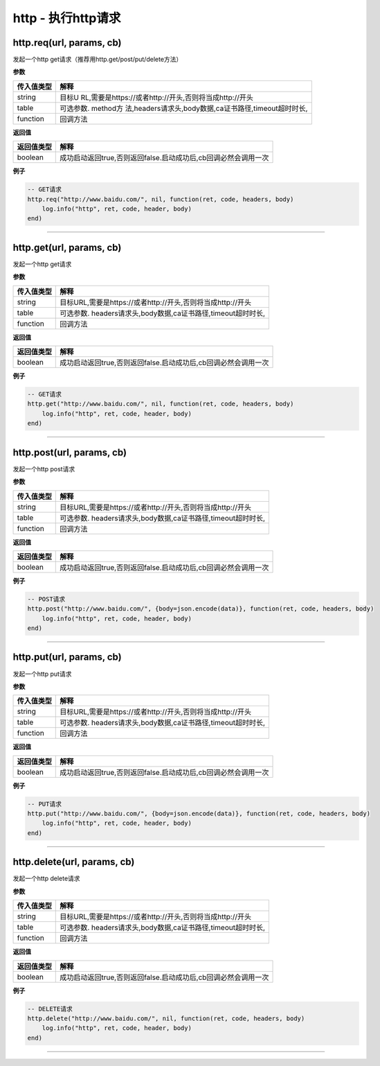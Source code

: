 http - 执行http请求
===================

http.req(url, params, cb)
-------------------------

发起一个http get请求（推荐用http.get/post/put/delete方法）

**参数**

+------------+--------------------------------------------------------+
| 传入值类型 | 解释                                                   |
+============+========================================================+
| string     | 目标U                                                  |
|            | RL,需要是https://或者http://开头,否则将当成http://开头 |
+------------+--------------------------------------------------------+
| table      | 可选参数.                                              |
|            | method方                                               |
|            | 法,headers请求头,body数据,ca证书路径,timeout超时时长,  |
+------------+--------------------------------------------------------+
| function   | 回调方法                                               |
+------------+--------------------------------------------------------+

**返回值**

+------------+----------------------------------------------------------------+
| 返回值类型 | 解释                                                           |
+============+================================================================+
| boolean    | 成功启动返回true,否则返回false.启动成功后,cb回调必然会调用一次 |
+------------+----------------------------------------------------------------+

**例子**

.. code:: lua

   -- GET请求
   http.req("http://www.baidu.com/", nil, function(ret, code, headers, body)
       log.info("http", ret, code, header, body)
   end)

--------------

http.get(url, params, cb)
-------------------------

发起一个http get请求

**参数**

========== ============================================================
传入值类型 解释
========== ============================================================
string     目标URL,需要是https://或者http://开头,否则将当成http://开头
table      可选参数. headers请求头,body数据,ca证书路径,timeout超时时长,
function   回调方法
========== ============================================================

**返回值**

+------------+----------------------------------------------------------------+
| 返回值类型 | 解释                                                           |
+============+================================================================+
| boolean    | 成功启动返回true,否则返回false.启动成功后,cb回调必然会调用一次 |
+------------+----------------------------------------------------------------+

**例子**

.. code:: lua

   -- GET请求
   http.get("http://www.baidu.com/", nil, function(ret, code, headers, body)
       log.info("http", ret, code, header, body)
   end)

--------------

http.post(url, params, cb)
--------------------------

发起一个http post请求

**参数**

========== ============================================================
传入值类型 解释
========== ============================================================
string     目标URL,需要是https://或者http://开头,否则将当成http://开头
table      可选参数. headers请求头,body数据,ca证书路径,timeout超时时长,
function   回调方法
========== ============================================================

**返回值**

+------------+----------------------------------------------------------------+
| 返回值类型 | 解释                                                           |
+============+================================================================+
| boolean    | 成功启动返回true,否则返回false.启动成功后,cb回调必然会调用一次 |
+------------+----------------------------------------------------------------+

**例子**

.. code:: lua

   -- POST请求
   http.post("http://www.baidu.com/", {body=json.encode(data)}, function(ret, code, headers, body)
       log.info("http", ret, code, header, body)
   end)

--------------

http.put(url, params, cb)
-------------------------

发起一个http put请求

**参数**

========== ============================================================
传入值类型 解释
========== ============================================================
string     目标URL,需要是https://或者http://开头,否则将当成http://开头
table      可选参数. headers请求头,body数据,ca证书路径,timeout超时时长,
function   回调方法
========== ============================================================

**返回值**

+------------+----------------------------------------------------------------+
| 返回值类型 | 解释                                                           |
+============+================================================================+
| boolean    | 成功启动返回true,否则返回false.启动成功后,cb回调必然会调用一次 |
+------------+----------------------------------------------------------------+

**例子**

.. code:: lua

   -- PUT请求
   http.put("http://www.baidu.com/", {body=json.encode(data)}, function(ret, code, headers, body)
       log.info("http", ret, code, header, body)
   end)

--------------

http.delete(url, params, cb)
----------------------------

发起一个http delete请求

**参数**

========== ============================================================
传入值类型 解释
========== ============================================================
string     目标URL,需要是https://或者http://开头,否则将当成http://开头
table      可选参数. headers请求头,body数据,ca证书路径,timeout超时时长,
function   回调方法
========== ============================================================

**返回值**

+------------+----------------------------------------------------------------+
| 返回值类型 | 解释                                                           |
+============+================================================================+
| boolean    | 成功启动返回true,否则返回false.启动成功后,cb回调必然会调用一次 |
+------------+----------------------------------------------------------------+

**例子**

.. code:: lua

   -- DELETE请求
   http.delete("http://www.baidu.com/", nil, function(ret, code, headers, body)
       log.info("http", ret, code, header, body)
   end)

--------------
